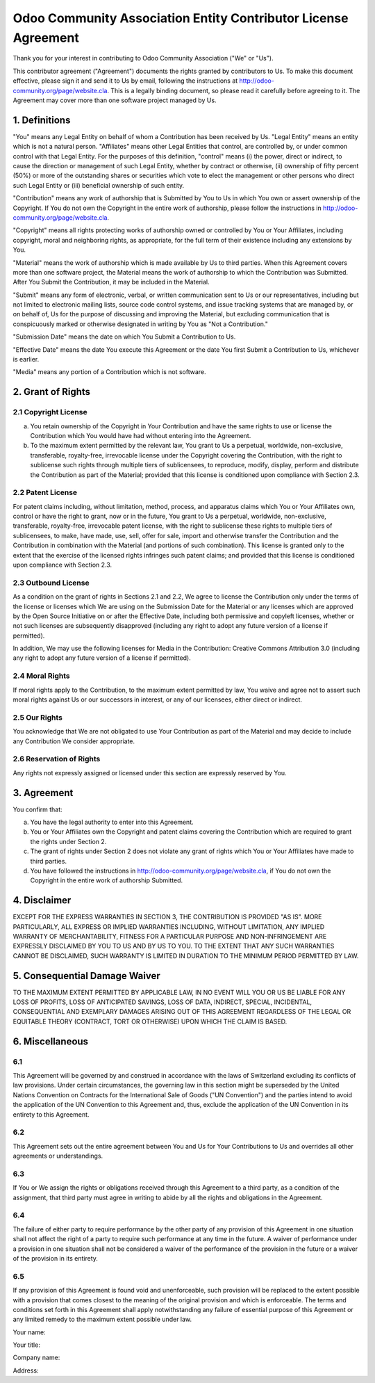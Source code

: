 ===============================================================
Odoo Community Association Entity Contributor License Agreement
===============================================================

Thank you for your interest in contributing to Odoo Community Association ("We" or "Us").

This contributor agreement ("Agreement") documents the rights granted by contributors to Us. To make this document effective, please sign it and send it to Us by email, following the instructions at http://odoo-community.org/page/website.cla. This is a legally binding document, so please read it carefully before agreeing to it. The Agreement may cover more than one software project managed by Us.

1. Definitions
==============

"You" means any Legal Entity on behalf of whom a Contribution has been received by Us. "Legal Entity" means an entity which is not a natural person. "Affiliates" means other Legal Entities that control, are controlled by, or under common control with that Legal Entity. For the purposes of this definition, "control" means (i) the power, direct or indirect, to cause the direction or management of such Legal Entity, whether by contract or otherwise, (ii) ownership of fifty percent (50%) or more of the outstanding shares or securities which vote to elect the management or other persons who direct such Legal Entity or (iii) beneficial ownership of such entity.

"Contribution" means any work of authorship that is Submitted by You to Us in which You own or assert ownership of the Copyright. If You do not own the Copyright in the entire work of authorship, please follow the instructions in http://odoo-community.org/page/website.cla.

"Copyright" means all rights protecting works of authorship owned or controlled by You or Your Affiliates, including copyright, moral and neighboring rights, as appropriate, for the full term of their existence including any extensions by You.

"Material" means the work of authorship which is made available by Us to third parties. When this Agreement covers more than one software project, the Material means the work of authorship to which the Contribution was Submitted. After You Submit the Contribution, it may be included in the Material.

"Submit" means any form of electronic, verbal, or written communication sent to Us or our representatives, including but not limited to electronic mailing lists, source code control systems, and issue tracking systems that are managed by, or on behalf of, Us for the purpose of discussing and improving the Material, but excluding communication that is conspicuously marked or otherwise designated in writing by You as "Not a Contribution."

"Submission Date" means the date on which You Submit a Contribution to Us.

"Effective Date" means the date You execute this Agreement or the date You first Submit a Contribution to Us, whichever is earlier.

"Media" means any portion of a Contribution which is not software.

2. Grant of Rights
==================

2.1 Copyright License
---------------------

(a) You retain ownership of the Copyright in Your Contribution and have the same rights to use or license the Contribution which You would have had without entering into the Agreement.

(b) To the maximum extent permitted by the relevant law, You grant to Us a perpetual, worldwide, non-exclusive, transferable, royalty-free, irrevocable license under the Copyright covering the Contribution, with the right to sublicense such rights through multiple tiers of sublicensees, to reproduce, modify, display, perform and distribute the Contribution as part of the Material; provided that this license is conditioned upon compliance with Section 2.3.

2.2 Patent License
------------------

For patent claims including, without limitation, method, process, and apparatus claims which You or Your Affiliates own, control or have the right to grant, now or in the future, You grant to Us a perpetual, worldwide, non-exclusive, transferable, royalty-free, irrevocable patent license, with the right to sublicense these rights to multiple tiers of sublicensees, to make, have made, use, sell, offer for sale, import and otherwise transfer the Contribution and the Contribution in combination with the Material (and portions of such combination). This license is granted only to the extent that the exercise of the licensed rights infringes such patent claims; and provided that this license is conditioned upon compliance with Section 2.3.

2.3 Outbound License
--------------------

As a condition on the grant of rights in Sections 2.1 and 2.2, We agree to license the Contribution only under the terms of the license or licenses which We are using on the Submission Date for the Material or any licenses which are approved by the Open Source Initiative on or after the Effective Date, including both permissive and copyleft licenses, whether or not such licenses are subsequently disapproved (including any right to adopt any future version of a license if permitted).

In addition, We may use the following licenses for Media in the Contribution: Creative Commons Attribution 3.0 (including any right to adopt any future version of a license if permitted).

2.4 Moral Rights
----------------

If moral rights apply to the Contribution, to the maximum extent permitted by law, You waive and agree not to assert such moral rights against Us or our successors in interest, or any of our licensees, either direct or indirect.

2.5 Our Rights
--------------

You acknowledge that We are not obligated to use Your Contribution as part of the Material and may decide to include any Contribution We consider appropriate.

2.6 Reservation of Rights
-------------------------

Any rights not expressly assigned or licensed under this section are expressly reserved by You.

3. Agreement
============

You confirm that:

(a) You have the legal authority to enter into this Agreement.

(b) You or Your Affiliates own the Copyright and patent claims covering the Contribution which are required to grant the rights under Section 2.

(c) The grant of rights under Section 2 does not violate any grant of rights which You or Your Affiliates have made to third parties.

(d) You have followed the instructions in http://odoo-community.org/page/website.cla, if You do not own the Copyright in the entire work of authorship Submitted.

4. Disclaimer
=============

EXCEPT FOR THE EXPRESS WARRANTIES IN SECTION 3, THE CONTRIBUTION IS PROVIDED "AS IS". MORE PARTICULARLY, ALL EXPRESS OR IMPLIED WARRANTIES INCLUDING, WITHOUT LIMITATION, ANY IMPLIED WARRANTY OF MERCHANTABILITY, FITNESS FOR A PARTICULAR PURPOSE AND NON-INFRINGEMENT ARE EXPRESSLY DISCLAIMED BY YOU TO US AND BY US TO YOU. TO THE EXTENT THAT ANY SUCH WARRANTIES CANNOT BE DISCLAIMED, SUCH WARRANTY IS LIMITED IN DURATION TO THE MINIMUM PERIOD PERMITTED BY LAW. 

5. Consequential Damage Waiver
==============================

TO THE MAXIMUM EXTENT PERMITTED BY APPLICABLE LAW, IN NO EVENT WILL YOU OR US BE LIABLE FOR ANY LOSS OF PROFITS, LOSS OF ANTICIPATED SAVINGS, LOSS OF DATA, INDIRECT, SPECIAL, INCIDENTAL, CONSEQUENTIAL AND EXEMPLARY DAMAGES ARISING OUT OF THIS AGREEMENT REGARDLESS OF THE LEGAL OR EQUITABLE THEORY (CONTRACT, TORT OR OTHERWISE) UPON WHICH THE CLAIM IS BASED.

6. Miscellaneous
================

6.1
---

This Agreement will be governed by and construed in accordance with the laws of Switzerland excluding its conflicts of law provisions. Under certain circumstances, the governing law in this section might be superseded by the United Nations Convention on Contracts for the International Sale of Goods ("UN Convention") and the parties intend to avoid the application of the UN Convention to this Agreement and, thus, exclude the application of the UN Convention in its entirety to this Agreement.

6.2
---

This Agreement sets out the entire agreement between You and Us for Your Contributions to Us and overrides all other agreements or understandings.

6.3
---

If You or We assign the rights or obligations received through this Agreement to a third party, as a condition of the assignment, that third party must agree in writing to abide by all the rights and obligations in the Agreement.

6.4
---

The failure of either party to require performance by the other party of any provision of this Agreement in one situation shall not affect the right of a party to require such performance at any time in the future. A waiver of performance under a provision in one situation shall not be considered a waiver of the performance of the provision in the future or a waiver of the provision in its entirety.

6.5
---

If any provision of this Agreement is found void and unenforceable, such provision will be replaced to the extent possible with a provision that comes closest to the meaning of the original provision and which is enforceable. The terms and conditions set forth in this Agreement shall apply notwithstanding any failure of essential purpose of this Agreement or any limited remedy to the maximum extent possible under law.

Your name:

Your title:

Company name:

Address:

